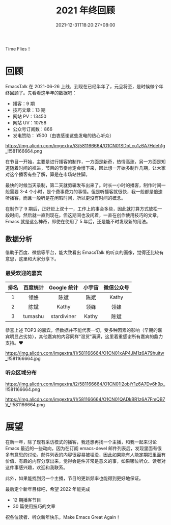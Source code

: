 #+TITLE: 2021 年终回顾
#+DATE: 2021-12-31T18:20:27+08:00
#+DRAFT: false
#+TAGS[]: review

Time Flies！

* 回顾
EmacsTalk 在 2021-06-26 上线，到现在已经半年了，元旦将至，是时候做个年终回顾了。先看看这半年的数据吧：
- 播客：9 期
- 技巧文章：13 期
- 网站 PV：13450
- 网站 UV：10758
- 公众号订阅数：866
- 发电赞助： ¥500（由衷感谢这些发电的热心听众）

#+CAPTION: 百度统计 07/01-12/31
https://img.alicdn.com/imgextra/i3/581166664/O1CN01SDbLcu1z6A7Hdeh1g_!!581166664.png

在节目一开始，主要是进行播客的制作，一方面是新奇，热情高涨，另一方面是知道随着时间的推进，节目的节奏肯定会慢下来，因此想一开始多制作几期，让大家对这个播客有些了解，算是在市场站住脚。

最快的时候当天录制，第二天就剪辑发布出来了。时长一小时的播客，制作时间一般需要 3-4 个小时，是个费事费力的事情。但是听播客就很快，我一般都是倍速听播客，而且一般听是在闲暇时间，所以更没有时间的概念。

在制作了 9 期后，正好赶上双十一，工作上的事会多些，因此就打算方式放松一段时间，然后就一直到现在。但这期间也没闲着，一直在创作使用技巧的文章，Emacs 就是这么神奇，即使在使用了 5 年后，还是能不时发现新的用法。
** 数据分析
借助于百度、微信等平台，能大致看出 EmacsTalk 的听众的画像，觉得还比较有意思，这里和大家分享下。
*** 最受欢迎的嘉宾
#+ATTR_HTML: :border 1 :style text-align:center
| 排名 | 百度统计 | Google 统计 | 小宇宙 | 微信公众号 |
|------+----------+-------------+--------+------------|
|    1 | 领蜂     | 陈斌        | 陈斌   | Kathy      |
|    2 | 陈斌     | Kathy       | 领蜂   | 领蜂       |
|    3 | tumashu  | stardiviner | Kathy  | 陈斌       |

恭喜上述 TOP3 的嘉宾，但数据并不能代表一切，受多种因素的影响（早期的嘉宾明显占劣势），其他嘉宾的内容同样“湿货”满满，这里着重感谢所有嘉宾的鼎力支持。❤️️
#+CAPTION: 小宇宙信息统计
https://img.alicdn.com/imgextra/i1/581166664/O1CN01xAP4JM1z6A79huitw_!!581166664.jpg
*** 听众区域分布
#+CAPTION: 国内
https://img.alicdn.com/imgextra/i2/581166664/O1CN01I2obiY1z6A7Dv6h9p_!!581166664.png

#+CAPTION: 国外
https://img.alicdn.com/imgextra/i1/581166664/O1CN01QADkBR1z6A7FmQB7V_!!581166664.png

* 展望
在新一年，除了现有采访模式的播客，我还想再找一个主播，和我一起来讨论 Emacs 最近的一些动向，因为在订阅 emacs-devel 邮件列表后，发现里面有很多有意思的讨论。邮件列表的内容很容易被埋没，因此如果能有人能定期把里面有价值、有趣的内容分享出来，觉得会是件非常是意义的事，如果哪位听众、读者对这件事感兴趣，欢迎和我联系。

此外，如果能找到另一个主播，节目的更新频率也能得到更好地保证。

最后定个新年目标吧，希望 2022 年能完成
- 12 期播客节目
- 30 篇使用技巧的文章

祝各位读者、听众新年快乐，Make Emacs Great Again！
